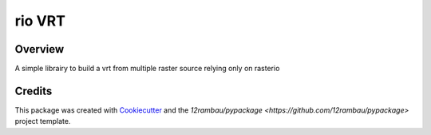 
rio VRT
=======

.. image:: https://img.shields.io/badge/License-MIT-yellow.svg?logo=opensourceinitiative&logoColor=white
    :target: LICENSE
    :alt: License: MIT

.. image:: https://img.shields.io/badge/Conventional%20Commits-1.0.0-yellow.svg?logo=git&logoColor=white
   :target: https://conventionalcommits.org
   :alt: conventional commit

.. image:: https://img.shields.io/badge/code%20style-black-000000.svg
   :target: https://github.com/psf/black
   :alt: Black badge

.. image:: https://img.shields.io/badge/code_style-prettier-ff69b4.svg?logo=prettier&logoColor=white
   :target: https://github.com/prettier/prettier
   :alt: prettier badge

.. image:: https://img.shields.io/badge/pre--commit-active-yellow?logo=pre-commit&logoColor=white
    :target: https://pre-commit.com/
    :alt: pre-commit

.. image:: https://img.shields.io/pypi/v/rio-vrt?color=blue&logo=pypi&logoColor=white
    :target: https://pypi.org/project/rio-vrt/
    :alt: PyPI version

.. image:: https://img.shields.io/github/actions/workflow/status/12rambau/rio-vrt/unit.yaml?logo=github&logoColor=white
    :target: https://github.com/12rambau/rio-vrt/actions/workflows/unit.yaml
    :alt: build

.. image:: https://img.shields.io/codecov/c/github/12rambau/rio-vrt?logo=codecov&logoColor=white
    :target: https://codecov.io/gh/12rambau/rio-vrt
    :alt: Test Coverage

.. image:: https://img.shields.io/readthedocs/rio-vrt?logo=readthedocs&logoColor=white
    :target: https://rio-vrt.readthedocs.io/en/latest/
    :alt: Documentation Status

.. image:: https://img.shields.io/badge/all_contributors-0-orange.svg
    :alt: All contributors
    :target: AUTHORS.rst

Overview
--------

A simple librairy to build a vrt from multiple raster source relying only on rasterio

Credits
-------

This package was created with `Cookiecutter <https://github.com/cookiecutter/cookiecutter>`__ and the `12rambau/pypackage <https://github.com/12rambau/pypackage>` project template.
